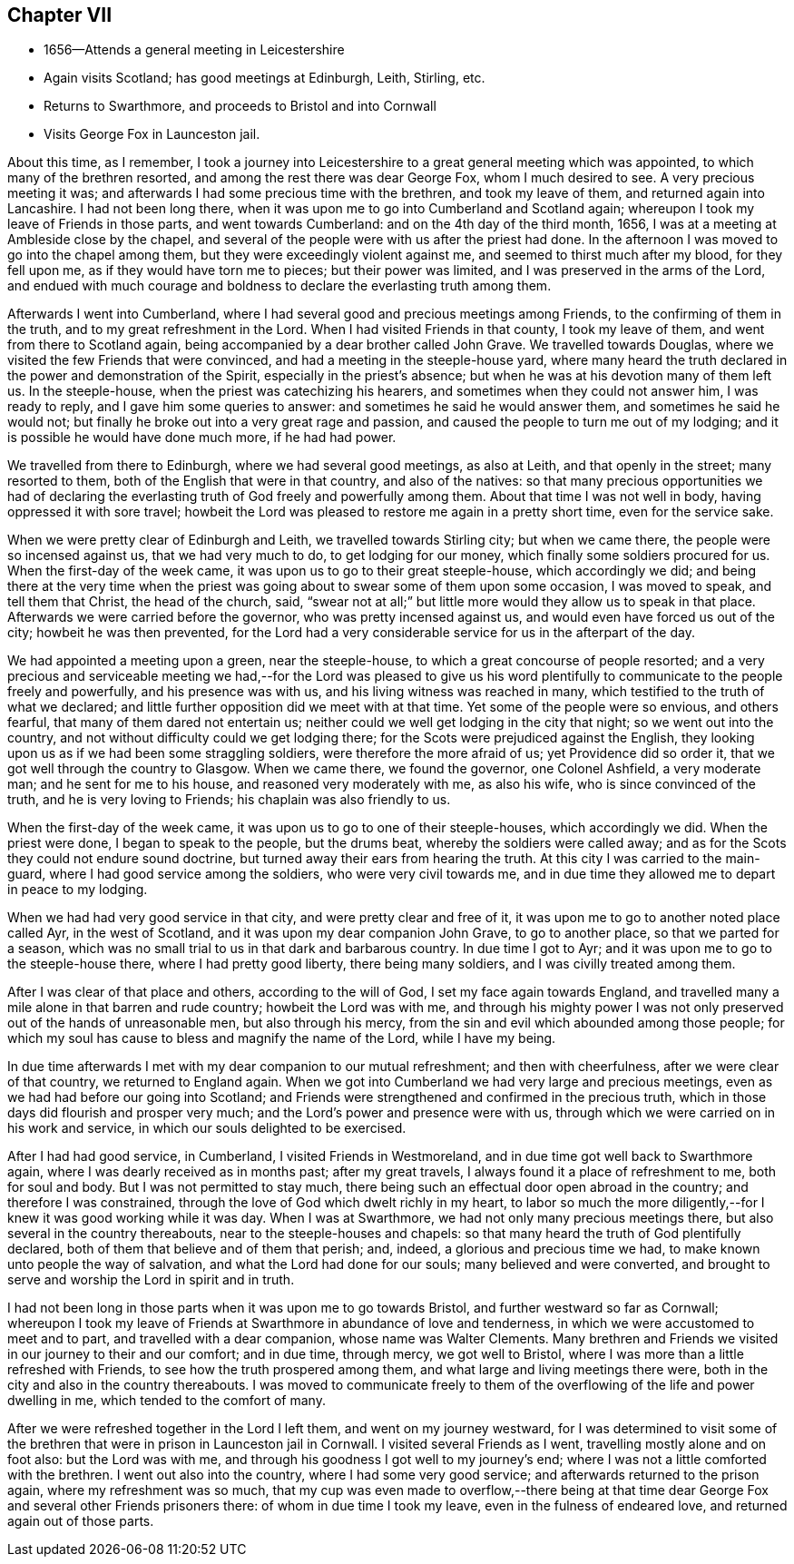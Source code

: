 == Chapter VII

[.chapter-synopsis]
* 1656--Attends a general meeting in Leicestershire
* Again visits Scotland; has good meetings at Edinburgh, Leith, Stirling, etc.
* Returns to Swarthmore, and proceeds to Bristol and into Cornwall
* Visits George Fox in Launceston jail.

About this time, as I remember,
I took a journey into Leicestershire to a great general meeting which was appointed,
to which many of the brethren resorted, and among the rest there was dear George Fox,
whom I much desired to see.
A very precious meeting it was;
and afterwards I had some precious time with the brethren, and took my leave of them,
and returned again into Lancashire.
I had not been long there, when it was upon me to go into Cumberland and Scotland again;
whereupon I took my leave of Friends in those parts, and went towards Cumberland:
and on the 4th day of the third month, 1656,
I was at a meeting at Ambleside close by the chapel,
and several of the people were with us after the priest had done.
In the afternoon I was moved to go into the chapel among them,
but they were exceedingly violent against me, and seemed to thirst much after my blood,
for they fell upon me, as if they would have torn me to pieces;
but their power was limited, and I was preserved in the arms of the Lord,
and endued with much courage and boldness to declare the everlasting truth among them.

Afterwards I went into Cumberland,
where I had several good and precious meetings among Friends,
to the confirming of them in the truth, and to my great refreshment in the Lord.
When I had visited Friends in that county, I took my leave of them,
and went from there to Scotland again,
being accompanied by a dear brother called John Grave.
We travelled towards Douglas, where we visited the few Friends that were convinced,
and had a meeting in the steeple-house yard,
where many heard the truth declared in the power and demonstration of the Spirit,
especially in the priest`'s absence; but when he was at his devotion many of them left us.
In the steeple-house, when the priest was catechizing his hearers,
and sometimes when they could not answer him, I was ready to reply,
and I gave him some queries to answer: and sometimes he said he would answer them,
and sometimes he said he would not;
but finally he broke out into a very great rage and passion,
and caused the people to turn me out of my lodging;
and it is possible he would have done much more, if he had had power.

We travelled from there to Edinburgh, where we had several good meetings,
as also at Leith, and that openly in the street; many resorted to them,
both of the English that were in that country, and also of the natives:
so that many precious opportunities we had of declaring the
everlasting truth of God freely and powerfully among them.
About that time I was not well in body, having oppressed it with sore travel;
howbeit the Lord was pleased to restore me again in a pretty short time,
even for the service sake.

When we were pretty clear of Edinburgh and Leith, we travelled towards Stirling city;
but when we came there, the people were so incensed against us,
that we had very much to do, to get lodging for our money,
which finally some soldiers procured for us.
When the first-day of the week came, it was upon us to go to their great steeple-house,
which accordingly we did;
and being there at the very time when the priest was
going about to swear some of them upon some occasion,
I was moved to speak, and tell them that Christ, the head of the church, said,
"`swear not at all;`" but little more would they allow us to speak in that place.
Afterwards we were carried before the governor, who was pretty incensed against us,
and would even have forced us out of the city; howbeit he was then prevented,
for the Lord had a very considerable service for us in the afterpart of the day.

We had appointed a meeting upon a green, near the steeple-house,
to which a great concourse of people resorted;
and a very precious and serviceable meeting we had,--for the Lord was pleased to
give us his word plentifully to communicate to the people freely and powerfully,
and his presence was with us, and his living witness was reached in many,
which testified to the truth of what we declared;
and little further opposition did we meet with at that time.
Yet some of the people were so envious, and others fearful,
that many of them dared not entertain us;
neither could we well get lodging in the city that night;
so we went out into the country, and not without difficulty could we get lodging there;
for the Scots were prejudiced against the English,
they looking upon us as if we had been some straggling soldiers,
were therefore the more afraid of us; yet Providence did so order it,
that we got well through the country to Glasgow.
When we came there, we found the governor, one Colonel Ashfield, a very moderate man;
and he sent for me to his house, and reasoned very moderately with me, as also his wife,
who is since convinced of the truth, and he is very loving to Friends;
his chaplain was also friendly to us.

When the first-day of the week came, it was upon us to go to one of their steeple-houses,
which accordingly we did.
When the priest were done, I began to speak to the people, but the drums beat,
whereby the soldiers were called away;
and as for the Scots they could not endure sound doctrine,
but turned away their ears from hearing the truth.
At this city I was carried to the main-guard,
where I had good service among the soldiers, who were very civil towards me,
and in due time they allowed me to depart in peace to my lodging.

When we had had very good service in that city, and were pretty clear and free of it,
it was upon me to go to another noted place called Ayr, in the west of Scotland,
and it was upon my dear companion John Grave, to go to another place,
so that we parted for a season,
which was no small trial to us in that dark and barbarous country.
In due time I got to Ayr; and it was upon me to go to the steeple-house there,
where I had pretty good liberty, there being many soldiers,
and I was civilly treated among them.

After I was clear of that place and others, according to the will of God,
I set my face again towards England,
and travelled many a mile alone in that barren and rude country;
howbeit the Lord was with me,
and through his mighty power I was not only
preserved out of the hands of unreasonable men,
but also through his mercy, from the sin and evil which abounded among those people;
for which my soul has cause to bless and magnify the name of the Lord,
while I have my being.

In due time afterwards I met with my dear companion to our mutual refreshment;
and then with cheerfulness, after we were clear of that country,
we returned to England again.
When we got into Cumberland we had very large and precious meetings,
even as we had had before our going into Scotland;
and Friends were strengthened and confirmed in the precious truth,
which in those days did flourish and prosper very much;
and the Lord`'s power and presence were with us,
through which we were carried on in his work and service,
in which our souls delighted to be exercised.

After I had had good service, in Cumberland, I visited Friends in Westmoreland,
and in due time got well back to Swarthmore again,
where I was dearly received as in months past; after my great travels,
I always found it a place of refreshment to me, both for soul and body.
But I was not permitted to stay much,
there being such an effectual door open abroad in the country;
and therefore I was constrained, through the love of God which dwelt richly in my heart,
to labor so much the more diligently,--for I knew it was good working while it was day.
When I was at Swarthmore, we had not only many precious meetings there,
but also several in the country thereabouts, near to the steeple-houses and chapels:
so that many heard the truth of God plentifully declared,
both of them that believe and of them that perish; and, indeed,
a glorious and precious time we had, to make known unto people the way of salvation,
and what the Lord had done for our souls; many believed and were converted,
and brought to serve and worship the Lord in spirit and in truth.

I had not been long in those parts when it was upon me to go towards Bristol,
and further westward so far as Cornwall;
whereupon I took my leave of Friends at Swarthmore in abundance of love and tenderness,
in which we were accustomed to meet and to part, and travelled with a dear companion,
whose name was Walter Clements.
Many brethren and Friends we visited in our journey to their and our comfort;
and in due time, through mercy, we got well to Bristol,
where I was more than a little refreshed with Friends,
to see how the truth prospered among them, and what large and living meetings there were,
both in the city and also in the country thereabouts.
I was moved to communicate freely to them of the
overflowing of the life and power dwelling in me,
which tended to the comfort of many.

After we were refreshed together in the Lord I left them,
and went on my journey westward,
for I was determined to visit some of the brethren that
were in prison in Launceston jail in Cornwall.
I visited several Friends as I went, travelling mostly alone and on foot also:
but the Lord was with me, and through his goodness I got well to my journey`'s end;
where I was not a little comforted with the brethren.
I went out also into the country, where I had some very good service;
and afterwards returned to the prison again, where my refreshment was so much,
that my cup was even made to overflow,--there being at that
time dear George Fox and several other Friends prisoners there:
of whom in due time I took my leave, even in the fulness of endeared love,
and returned again out of those parts.
